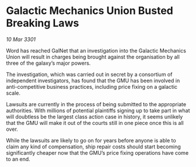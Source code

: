 * Galactic Mechanics Union Busted Breaking Laws

/10 Mar 3301/

Word has reached GalNet that an investigation into the Galactic Mechanics Union will result in charges being brought against the organisation by all three of the galaxy’s major powers. 

The investigation, which was carried out in secret by a consortium of independent investigators, has found that the GMU has been involved in anti-competitive business practices, including price fixing on a galactic scale. 

Lawsuits are currently in the process of being submitted to the appropriate authorities. With millions of potential plaintiffs signing up to take part in what will doubtless be the largest class action case in history, it seems unlikely that the GMU will make it out of the courts still in one piece once this is all over. 

While the lawsuits are likely to go on for years before anyone is able to claim any kind of compensation, ship repair costs should start becoming significantly cheaper now that the GMU’s price fixing operations have come to an end.